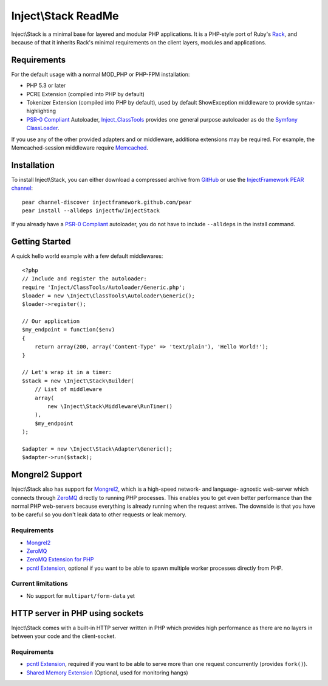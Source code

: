 ====================
Inject\\Stack ReadMe
====================

Inject\\Stack is a minimal base for layered and modular PHP applications.
It is a PHP-style port of Ruby's Rack_, and because of that it inherits
Rack's minimal requirements on the client layers, modules and applications.

Requirements
============

For the default usage with a normal MOD_PHP or PHP-FPM installation:

* PHP 5.3 or later
* PCRE Extension (compiled into PHP by default)
* Tokenizer Extension (compiled into PHP by default), used by default ShowException
  middleware to provide syntax-highlighting
* `PSR-0 Compliant`_ Autoloader, Inject_ClassTools_ provides one general purpose
  autoloader as do the `Symfony ClassLoader`_.

If you use any of the other provided adapters and or middleware, additiona
extensions may be required. For example, the Memcached-session middleware
require Memcached_.

Installation
============

To install Inject\\Stack, you can either download a compressed archive
from GitHub_ or use the `InjectFramework PEAR channel`_::

  pear channel-discover injectframework.github.com/pear
  pear install --alldeps injectfw/InjectStack

If you already have a `PSR-0 Compliant`_ autoloader, you do not have to include
``--alldeps`` in the install command.

Getting Started
===============

A quick hello world example with a few default middlewares:

::

  <?php
  // Include and register the autoloader:
  require 'Inject/ClassTools/Autoloader/Generic.php';
  $loader = new \Inject\ClassTools\Autoloader\Generic();
  $loader->register();
  
  // Our application
  $my_endpoint = function($env)
  {
      return array(200, array('Content-Type' => 'text/plain'), 'Hello World!');
  }
  
  // Let's wrap it in a timer:
  $stack = new \Inject\Stack\Builder(
      // List of middleware
      array(
          new \Inject\Stack\Middleware\RunTimer()
      ),
      $my_endpoint
  );
  
  $adapter = new \Inject\Stack\Adapter\Generic();
  $adapter->run($stack);


Mongrel2 Support
================

Inject\\Stack also has support for Mongrel2_, which is a high-speed network- and
language- agnostic web-server which connects through ZeroMQ_ directly to running
PHP processes. This enables you to get even better performance than the normal
PHP web-servers because everything is already running when the request arrives.
The downside is that you have to be careful so you don't leak data to other
requests or leak memory.

Requirements
------------

* Mongrel2_
* ZeroMQ_
* `ZeroMQ Extension for PHP`_
* `pcntl Extension`_, optional if you want to be able to spawn multiple worker
  processes directly from PHP.

Current limitations
-------------------

* No support for ``multipart/form-data`` yet

HTTP server in PHP using sockets
================================

Inject\\Stack comes with a built-in HTTP server written in PHP which provides
high performance as there are no layers in between your code and the client-socket.

Requirements
------------

* `pcntl Extension`_, required if you want to be able to serve more than one
  request concurrently (provides ``fork()``).
* `Shared Memory Extension`_ (Optional, used for monitoring hangs)

.. _Rack: http://rack.rubyforge.org
.. _GitHub: https://github.com/InjectFramework/InjectStack
.. _Inject_ClassTools: https://github.com/InjectFramework/Inject_ClassTools
.. _`Symfony ClassLoader`: https://github.com/symfony/ClassLoader
.. _Memcached: http://pecl.php.net/package/memcached
.. _`InjectFramework PEAR channel`: http://injectframework.github.com/pear/
.. _`PSR-0 Compliant`: http://groups.google.com/group/php-standards/web/psr-0-final-proposal
.. _Mongrel2: http://www.mongrel2.org
.. _ZeroMQ: http://www.zero.mq
.. _`ZeroMQ Extension for PHP`: http://pear.zero.mq
.. _`pcntl Extension`: http://se2.php.net/manual/en/book.pcntl.php
.. _`Shared Memory Extension`: http://se2.php.net/manual/en/book.shmop.php
